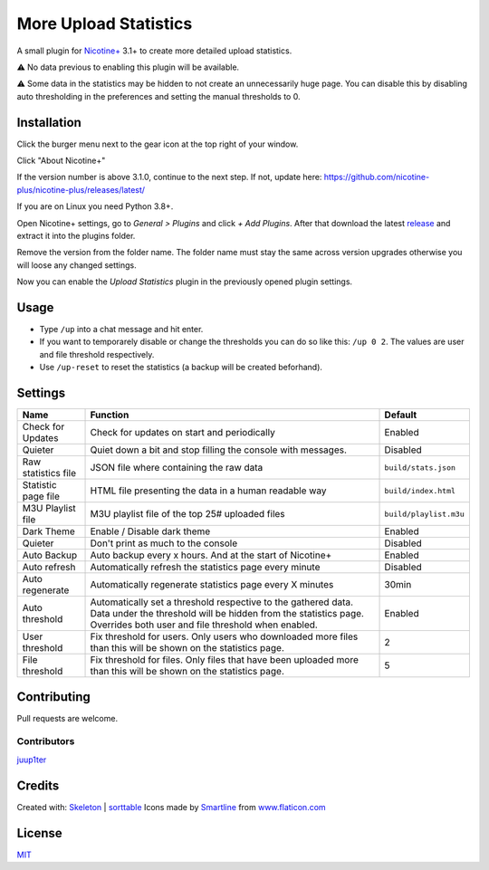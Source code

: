 More Upload Statistics
======================

A small plugin for `Nicotine+`_ 3.1+ to create more detailed upload
statistics.

⚠ No data previous to enabling this plugin will be available.

⚠ Some data in the statistics may be hidden to not create an unnecessarily
huge page. You can disable this by disabling auto thresholding in the
preferences and setting the manual thresholds to 0.

.. figure:: https://raw.githubusercontent.com/Nachtalb/more-upload-stats/master/html/images/screenshot.jpg
   :alt: screenshot

Installation
------------

Click the burger menu next to the gear icon at the top right of your
window.

Click "About Nicotine+"

If the version number is above 3.1.0, continue to the next step.
If not, update here: https://github.com/nicotine-plus/nicotine-plus/releases/latest/

If you are on Linux you need Python 3.8+.

Open Nicotine+ settings, go to *General > Plugins* and click *+ Add
Plugins*. After that download the latest `release`_ and extract it into
the plugins folder.

Remove the version from the folder name. The folder name must stay the
same across version upgrades otherwise you will loose any changed
settings.

Now you can enable the *Upload Statistics* plugin in the previously
opened plugin settings.


Usage
-----

- Type ``/up`` into a chat message and hit enter.

- If you want to temporarely disable or change the thresholds you can
  do so like this: ``/up 0 2``. The values are user and file
  threshold respectively.

- Use ``/up-reset`` to reset the statistics (a backup will be created beforhand).


Settings
--------

+---------------------+-----------------------------------------------------------------------------------------+-------------------------------+
| Name                | Function                                                                                | Default                       |
+=====================+=========================================================================================+===============================+
| Check for Updates   | Check for updates on start and periodically                                             | Enabled                       |
+---------------------+-----------------------------------------------------------------------------------------+-------------------------------+
| Quieter             | Quiet down a bit and stop filling the console with messages.                            | Disabled                      |
+---------------------+-----------------------------------------------------------------------------------------+-------------------------------+
| Raw statistics file | JSON file where containing the raw data                                                 | ``build/stats.json``          |
+---------------------+-----------------------------------------------------------------------------------------+-------------------------------+
| Statistic page file | HTML file presenting the data in a human readable way                                   | ``build/index.html``          |
+---------------------+-----------------------------------------------------------------------------------------+-------------------------------+
| M3U Playlist file   | M3U playlist file of the top 25# uploaded files                                         | ``build/playlist.m3u``        |
+---------------------+-----------------------------------------------------------------------------------------+-------------------------------+
| Dark Theme          | Enable / Disable dark theme                                                             | Enabled                       |
+---------------------+-----------------------------------------------------------------------------------------+-------------------------------+
| Quieter             | Don't print as much to the console                                                      | Disabled                      |
+---------------------+-----------------------------------------------------------------------------------------+-------------------------------+
| Auto Backup         | Auto backup every x hours. And at the start of Nicotine+                                | Enabled                       |
+---------------------+-----------------------------------------------------------------------------------------+-------------------------------+
| Auto refresh        | Automatically refresh the statistics page every minute                                  | Disabled                      |
+---------------------+-----------------------------------------------------------------------------------------+-------------------------------+
| Auto regenerate     | Automatically regenerate statistics page every X minutes                                | 30min                         |
+---------------------+-----------------------------------------------------------------------------------------+-------------------------------+
| Auto threshold      | Automatically set a threshold respective to the gathered data.                          | Enabled                       |
|                     | Data under the threshold will be hidden from the statistics page.                       |                               |
|                     | Overrides both user and file threshold when enabled.                                    |                               |
+---------------------+-----------------------------------------------------------------------------------------+-------------------------------+
| User threshold      | Fix threshold for users.                                                                | 2                             |
|                     | Only users who downloaded more files than this will be shown on the statistics page.    |                               |
+---------------------+-----------------------------------------------------------------------------------------+-------------------------------+
| File threshold      | Fix threshold for files.                                                                | 5                             |
|                     | Only files that have been uploaded more than this will be shown on the statistics page. |                               |
+---------------------+-----------------------------------------------------------------------------------------+-------------------------------+


Contributing
------------

Pull requests are welcome.


Contributors
^^^^^^^^^^^^

`juup1ter`_


Credits
-------

Created with: `Skeleton`_ | `sorttable`_
Icons made by `Smartline`_ from `www.flaticon.com`_

License
-------

`MIT`_

.. _Nicotine+: https://nicotine-plus.github.io/nicotine-plus/
.. _release: https://github.com/Nachtalb/more-upload-stats/releases/latest
.. _juup1ter: https://github.com/juup1ter
.. _Skeleton: http://getskeleton.com/
.. _sorttable: https://www.kryogenix.org/code/browser/sorttable/
.. _smartline: https://www.flaticon.com/authors/smartline
.. _www.flaticon.com: https://www.flaticon.com/
.. _MIT: https://github.com/Nachtalb/more-upload-stats/blob/master/LICENSE
